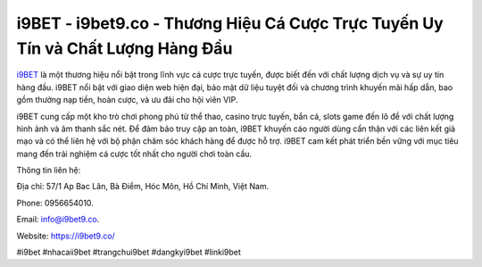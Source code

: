 i9BET - i9bet9.co - Thương Hiệu Cá Cược Trực Tuyến Uy Tín và Chất Lượng Hàng Đầu
===================================

`i9BET <https://i9bet9.co/>`_ là một thương hiệu nổi bật trong lĩnh vực cá cược trực tuyến, được biết đến với chất lượng dịch vụ và sự uy tín hàng đầu. i9BET nổi bật với giao diện web hiện đại, bảo mật dữ liệu tuyệt đối và chương trình khuyến mãi hấp dẫn, bao gồm thưởng nạp tiền, hoàn cược, và ưu đãi cho hội viên VIP. 

i9BET cung cấp một kho trò chơi phong phú từ thể thao, casino trực tuyến, bắn cá, slots game đến lô đề với chất lượng hình ảnh và âm thanh sắc nét. Để đảm bảo truy cập an toàn, i9BET khuyến cáo người dùng cẩn thận với các liên kết giả mạo và có thể liên hệ với bộ phận chăm sóc khách hàng để được hỗ trợ. i9BET cam kết phát triển bền vững với mục tiêu mang đến trải nghiệm cá cược tốt nhất cho người chơi toàn cầu.

Thông tin liên hệ: 

Địa chỉ: 57/1 Ap Bac Lân, Bà Điểm, Hóc Môn, Hồ Chí Minh, Việt Nam. 

Phone: 0956654010. 

Email: info@i9bet9.co. 

Website: https://i9bet9.co/

#i9bet #nhacaii9bet #trangchui9bet #dangkyi9bet #linki9bet
